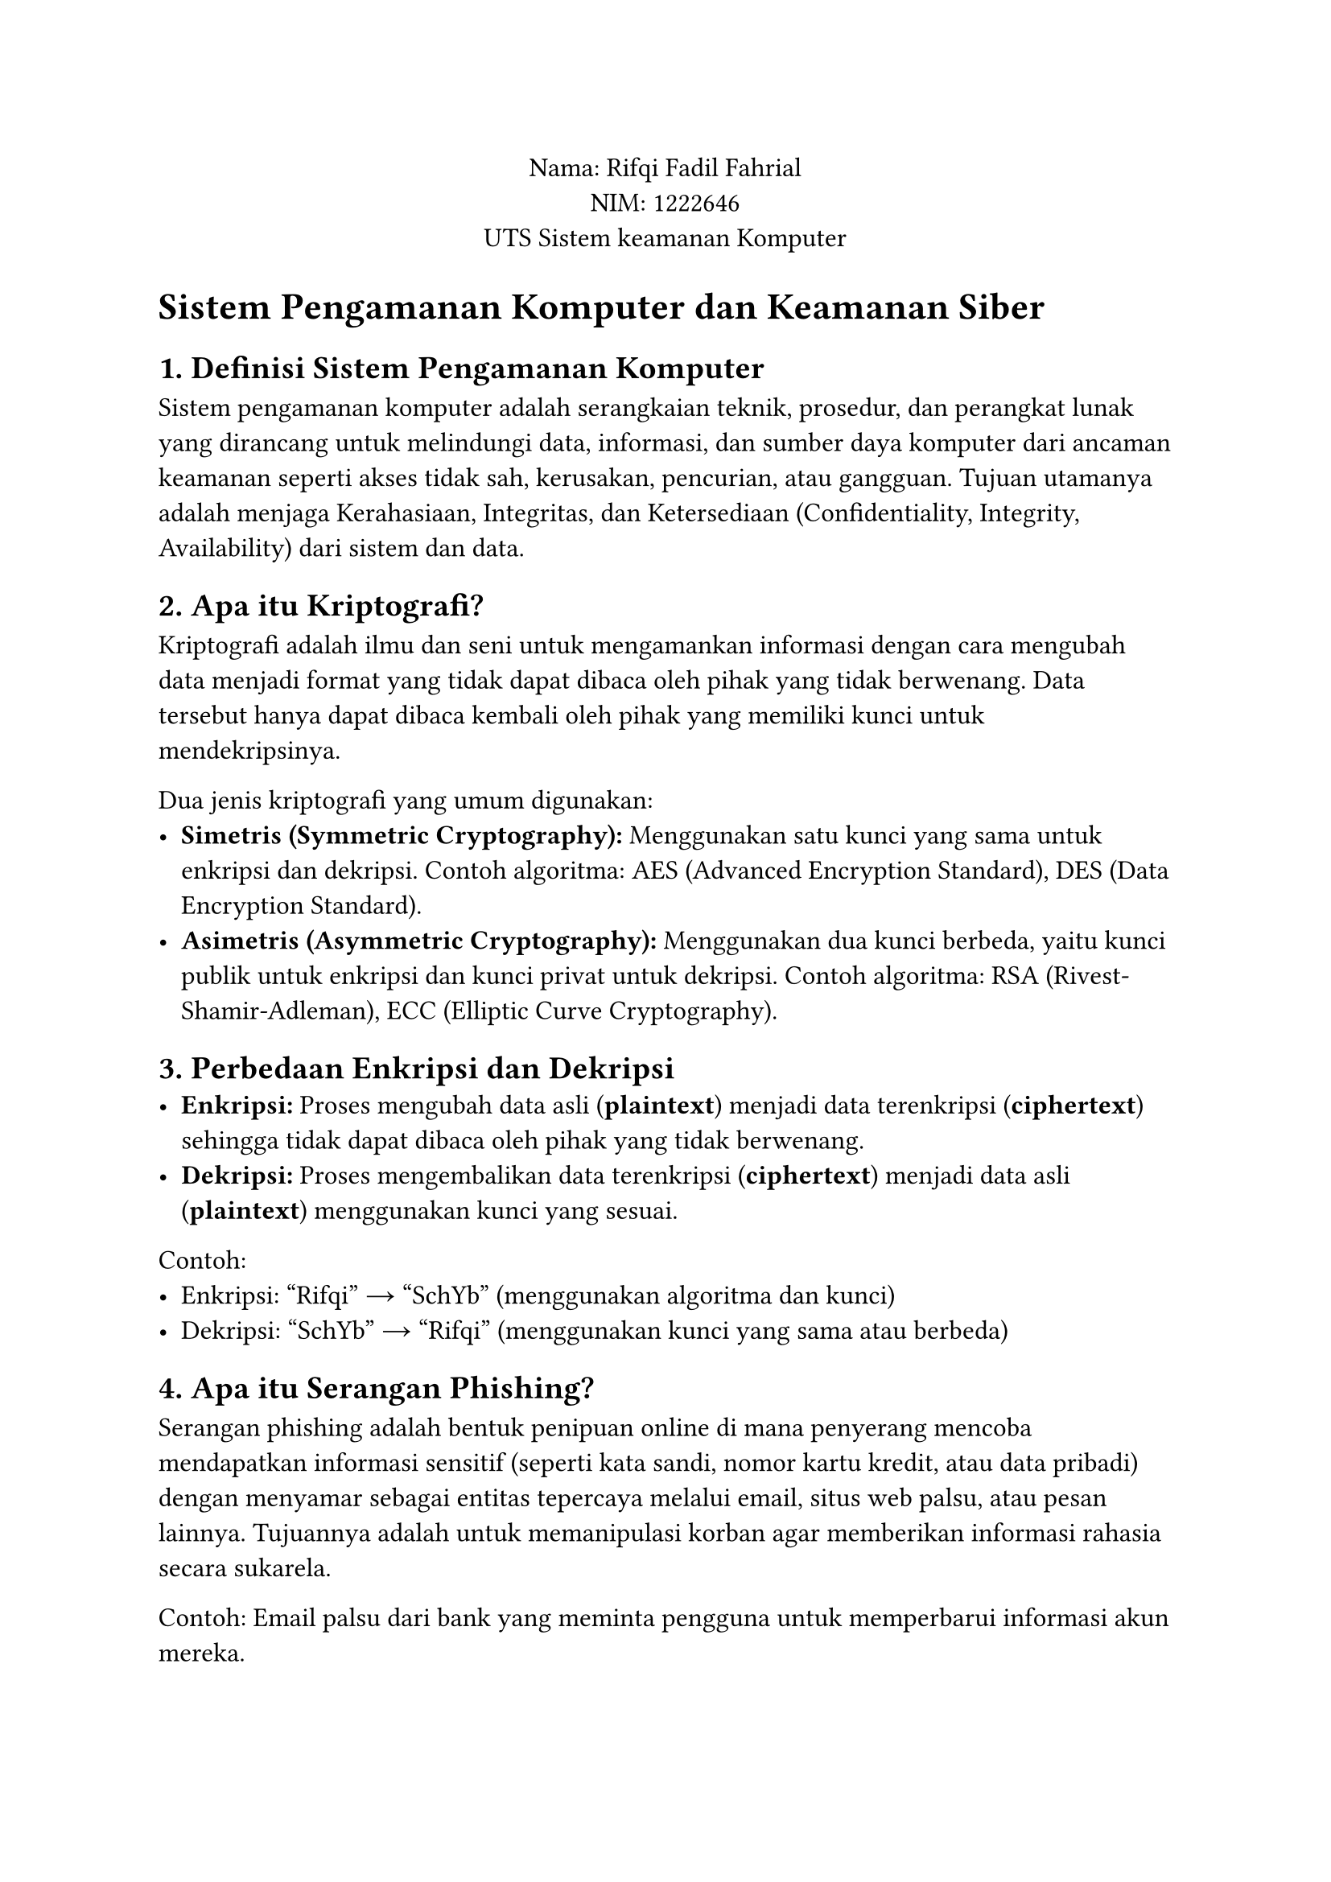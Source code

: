 #set text(font: "Arial", size: 12pt)

#align(center)[
Nama: Rifqi Fadil Fahrial  \
NIM: 1222646 \
UTS Sistem keamanan Komputer \
]

= Sistem Pengamanan Komputer dan Keamanan Siber

== 1. Definisi Sistem Pengamanan Komputer
Sistem pengamanan komputer adalah serangkaian teknik, prosedur, dan perangkat lunak yang dirancang untuk melindungi data, informasi, dan sumber daya komputer dari ancaman keamanan seperti akses tidak sah, kerusakan, pencurian, atau gangguan. Tujuan utamanya adalah menjaga Kerahasiaan, Integritas, dan Ketersediaan (Confidentiality, Integrity, Availability) dari sistem dan data.

== 2. Apa itu Kriptografi?
Kriptografi adalah ilmu dan seni untuk mengamankan informasi dengan cara mengubah data menjadi format yang tidak dapat dibaca oleh pihak yang tidak berwenang. Data tersebut hanya dapat dibaca kembali oleh pihak yang memiliki kunci untuk mendekripsinya.

Dua jenis kriptografi yang umum digunakan:
- *Simetris (Symmetric Cryptography):* Menggunakan satu kunci yang sama untuk enkripsi dan dekripsi. Contoh algoritma: AES (Advanced Encryption Standard), DES (Data Encryption Standard).
- *Asimetris (Asymmetric Cryptography):* Menggunakan dua kunci berbeda, yaitu kunci publik untuk enkripsi dan kunci privat untuk dekripsi. Contoh algoritma: RSA (Rivest-Shamir-Adleman), ECC (Elliptic Curve Cryptography).

== 3. Perbedaan Enkripsi dan Dekripsi
- *Enkripsi:* Proses mengubah data asli (*plaintext*) menjadi data terenkripsi (*ciphertext*) sehingga tidak dapat dibaca oleh pihak yang tidak berwenang.
- *Dekripsi:* Proses mengembalikan data terenkripsi (*ciphertext*) menjadi data asli (*plaintext*) menggunakan kunci yang sesuai.

Contoh:
- Enkripsi: "Rifqi" → "SchYb" (menggunakan algoritma dan kunci)
- Dekripsi: "SchYb" → "Rifqi" (menggunakan kunci yang sama atau berbeda)

== 4. Apa itu Serangan Phishing?
Serangan phishing adalah bentuk penipuan online di mana penyerang mencoba mendapatkan informasi sensitif (seperti kata sandi, nomor kartu kredit, atau data pribadi) dengan menyamar sebagai entitas tepercaya melalui email, situs web palsu, atau pesan lainnya. Tujuannya adalah untuk memanipulasi korban agar memberikan informasi rahasia secara sukarela.

Contoh: Email palsu dari bank yang meminta pengguna untuk memperbarui informasi akun mereka.

== 5. Apa itu Serangan Denial of Service (DoS)?
Serangan Denial of Service (DoS) adalah serangan yang bertujuan untuk membuat sistem atau layanan tidak tersedia bagi pengguna yang sah dengan cara membanjiri sistem tersebut dengan permintaan (*traffic*) yang sangat besar. Akibatnya, sistem tidak mampu menangani permintaan yang valid.

*Dampak:*
- Layanan menjadi lambat atau tidak responsif.
- Pengguna yang sah tidak dapat mengakses layanan.
- Kerugian finansial dan reputasi bagi organisasi.

Jenis lain: Distributed Denial of Service (DDoS), di mana serangan dilakukan dari banyak perangkat yang tersebar.

== 6. Apa itu Buffer Overflow?
Buffer overflow adalah kondisi di mana program mencoba menulis lebih banyak data ke dalam buffer (area penyimpanan sementara) daripada kapasitas yang dimiliki buffer tersebut. Hal ini dapat menyebabkan data berlebih ditulis ke area memori lain, yang dapat dieksploitasi oleh penyerang untuk menjalankan kode berbahaya atau merusak sistem.

Contoh: Penyerang memanfaatkan buffer overflow untuk mengeksekusi perintah arbitrer pada sistem target.

== 7. Mekanisme Keamanan Sistem Operasi
Mekanisme keamanan sistem operasi dirancang untuk mencegah akses yang tidak sah melalui berbagai cara, antara lain:
- *Otentikasi (Authentication):* Memverifikasi identitas pengguna melalui username, password, atau metode lain seperti biometrik.
- *Otorisasi (Authorization):* Menentukan hak akses pengguna terhadap sumber daya tertentu (misalnya, file, folder, atau aplikasi).
- *Audit dan Logging:* Mencatat aktivitas pengguna untuk memantau potensi pelanggaran keamanan.
- *Firewall:* Memblokir lalu lintas jaringan yang mencurigakan.
- *Sandboxing:* Membatasi lingkup eksekusi program untuk mencegah kerusakan sistem.

== 8. Apa itu Malware?
Malware (*malicious software*) adalah perangkat lunak yang dirancang untuk merusak, mencuri data, atau mengganggu operasi sistem komputer tanpa izin pengguna.

Tiga jenis malware yang umum:
- *Virus:* Program yang menyebar dengan menempelkan dirinya ke file atau program lain dan menginfeksi sistem saat file tersebut dijalankan.
- *Worm:* Malware yang menyebar secara mandiri melalui jaringan tanpa memerlukan interaksi pengguna.
- *Trojan:* Malware yang menyamar sebagai program sah tetapi sebenarnya dirancang untuk membahayakan sistem.

== 9. Cara Kerja Program Antivirus
Program antivirus bekerja dengan cara mendeteksi, mencegah, dan menghapus malware dari sistem komputer. Berikut mekanismenya:
- *Signature-based Detection:* Membandingkan file atau program dengan database tanda tangan (*signature*) malware yang dikenal.
- *Behavior-based Detection:* Menganalisis perilaku program untuk mendeteksi aktivitas mencurigakan, seperti modifikasi file sistem atau koneksi jaringan yang tidak biasa.
- *Real-time Protection:* Memantau aktivitas sistem secara real-time untuk mencegah infeksi malware.
- *Quarantine:* Mengisolasi file yang terinfeksi untuk mencegah penyebaran lebih lanjut.

== 10. Perbedaan Antara Virus dan Worm

- Dalam Penyebarannya: Virus menyebar dengan menempel pada file atau program lain. Worm menyebar secara mandiri melalui jaringan tanpa memerlukan host.
- Dalam Ketergantungan: Virus Membutuhkan interaksi pengguna (misalnya, menjalankan file yang terinfeksi). Worm Tidak memerlukan interaksi pengguna; dapat menyebar secara otomatis.
- Dampak Utama: Virus Merusak file atau sistem setelah diaktifkan. Worm Menghabiskan bandwidth jaringan dan dapat membawa payload berbahaya.

